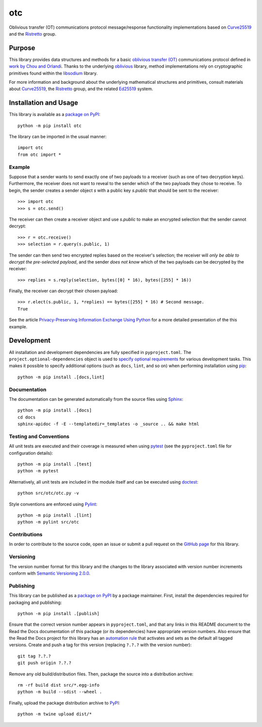 ===
otc
===

Oblivious transfer (OT) communications protocol message/response functionality implementations based on `Curve25519 <https://cr.yp.to/ecdh.html>`__ and the `Ristretto <https://ristretto.group>`__ group.

|pypi| |readthedocs| |actions| |coveralls|

.. |pypi| image:: https://badge.fury.io/py/otc.svg
   :target: https://badge.fury.io/py/otc
   :alt: PyPI version and link.

.. |readthedocs| image:: https://readthedocs.org/projects/otc/badge/?version=latest
   :target: https://otc.readthedocs.io/en/latest/?badge=latest
   :alt: Read the Docs documentation status.

.. |actions| image:: https://github.com/nthparty/otc/workflows/lint-test-cover-docs/badge.svg
   :target: https://github.com/nthparty/otc/actions/workflows/lint-test-cover-docs.yml
   :alt: GitHub Actions status.

.. |coveralls| image:: https://coveralls.io/repos/github/nthparty/otc/badge.svg?branch=main
   :target: https://coveralls.io/github/nthparty/otc?branch=main
   :alt: Coveralls test coverage summary.

Purpose
-------
This library provides data structures and methods for a basic `oblivious transfer (OT) <https://en.wikipedia.org/wiki/Oblivious_transfer>`__ communications protocol defined in `work by Chou and Orlandi <https://eprint.iacr.org/2015/267>`__. Thanks to the underlying `oblivious <https://pypi.org/project/oblivious>`__ library, method implementations rely on cryptographic primitives found within the `libsodium <https://github.com/jedisct1/libsodium>`__ library.

For more information and background about the underlying mathematical structures and primitives, consult materials about `Curve25519 <https://cr.yp.to/ecdh.html>`__, the `Ristretto <https://ristretto.group>`__ group, and the related `Ed25519 <https://ed25519.cr.yp.to>`__ system.

Installation and Usage
----------------------
This library is available as a `package on PyPI <https://pypi.org/project/otc>`__::

    python -m pip install otc

The library can be imported in the usual manner::

    import otc
    from otc import *

Example
^^^^^^^
Suppose that a sender wants to send exactly one of two payloads to a receiver (such as one of two decryption keys). Furthermore, the receiver does not want to reveal to the sender which of the two payloads they chose to receive. To begin, the sender creates a sender object `s` with a public key `s.public` that should be sent to the receiver::

    >>> import otc
    >>> s = otc.send()

The receiver can then create a receiver object and use `s.public` to make an encrypted selection that the sender cannot decrypt::

    >>> r = otc.receive()
    >>> selection = r.query(s.public, 1)

The sender can then send two encrypted replies based on the receiver's selection; the receiver will *only be able to decrypt the pre-selected payload*, and the sender *does not know* which of the two payloads can be decrypted by the receiver::

    >>> replies = s.reply(selection, bytes([0] * 16), bytes([255] * 16))

Finally, the receiver can decrypt their chosen payload::

    >>> r.elect(s.public, 1, *replies) == bytes([255] * 16) # Second message.
    True

See the article `Privacy-Preserving Information Exchange Using Python <https://medium.com/nthparty/privacy-preserving-information-exchange-using-python-1a4a11bed3d5>`__ for a more detailed presentation of the this example.

Development
-----------
All installation and development dependencies are fully specified in ``pyproject.toml``. The ``project.optional-dependencies`` object is used to `specify optional requirements <https://peps.python.org/pep-0621>`__ for various development tasks. This makes it possible to specify additional options (such as ``docs``, ``lint``, and so on) when performing installation using `pip <https://pypi.org/project/pip>`__::

    python -m pip install .[docs,lint]

Documentation
^^^^^^^^^^^^^
The documentation can be generated automatically from the source files using `Sphinx <https://www.sphinx-doc.org>`__::

    python -m pip install .[docs]
    cd docs
    sphinx-apidoc -f -E --templatedir=_templates -o _source .. && make html

Testing and Conventions
^^^^^^^^^^^^^^^^^^^^^^^
All unit tests are executed and their coverage is measured when using `pytest <https://docs.pytest.org>`__ (see the ``pyproject.toml`` file for configuration details)::

    python -m pip install .[test]
    python -m pytest

Alternatively, all unit tests are included in the module itself and can be executed using `doctest <https://docs.python.org/3/library/doctest.html>`__::

    python src/otc/otc.py -v

Style conventions are enforced using `Pylint <https://pylint.pycqa.org>`__::

    python -m pip install .[lint]
    python -m pylint src/otc

Contributions
^^^^^^^^^^^^^
In order to contribute to the source code, open an issue or submit a pull request on the `GitHub page <https://github.com/nthparty/otc>`__ for this library.

Versioning
^^^^^^^^^^
The version number format for this library and the changes to the library associated with version number increments conform with `Semantic Versioning 2.0.0 <https://semver.org/#semantic-versioning-200>`__.

Publishing
^^^^^^^^^^
This library can be published as a `package on PyPI <https://pypi.org/project/otc>`__ by a package maintainer. First, install the dependencies required for packaging and publishing::

    python -m pip install .[publish]

Ensure that the correct version number appears in ``pyproject.toml``, and that any links in this README document to the Read the Docs documentation of this package (or its dependencies) have appropriate version numbers. Also ensure that the Read the Docs project for this library has an `automation rule <https://docs.readthedocs.io/en/stable/automation-rules.html>`__ that activates and sets as the default all tagged versions. Create and push a tag for this version (replacing ``?.?.?`` with the version number)::

    git tag ?.?.?
    git push origin ?.?.?

Remove any old build/distribution files. Then, package the source into a distribution archive::

    rm -rf build dist src/*.egg-info
    python -m build --sdist --wheel .

Finally, upload the package distribution archive to `PyPI <https://pypi.org>`__::

    python -m twine upload dist/*
